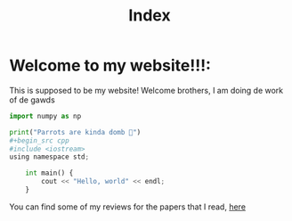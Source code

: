 #+title: Index

* Welcome to my website!!!:
This is supposed to be my website! Welcome brothers, I am doing de work of de gawds
#+begin_src python
import numpy as np

print("Parrots are kinda domb 🦜")
#+begin_src cpp
#include <iostream>
using namespace std;

    int main() {
        cout << "Hello, world" << endl;
    }
#+end_src
You can find some of my reviews for the papers that I read, [[file:PaperReviews.org][here]]
